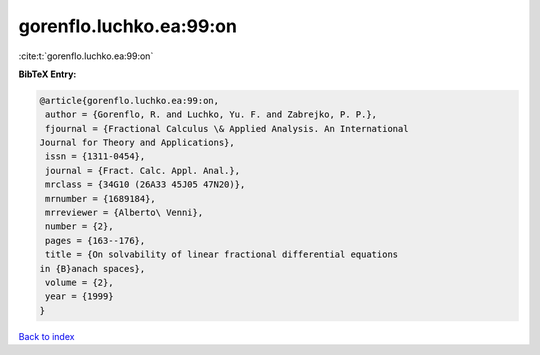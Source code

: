 gorenflo.luchko.ea:99:on
========================

:cite:t:`gorenflo.luchko.ea:99:on`

**BibTeX Entry:**

.. code-block:: bibtex

   @article{gorenflo.luchko.ea:99:on,
    author = {Gorenflo, R. and Luchko, Yu. F. and Zabrejko, P. P.},
    fjournal = {Fractional Calculus \& Applied Analysis. An International
   Journal for Theory and Applications},
    issn = {1311-0454},
    journal = {Fract. Calc. Appl. Anal.},
    mrclass = {34G10 (26A33 45J05 47N20)},
    mrnumber = {1689184},
    mrreviewer = {Alberto\ Venni},
    number = {2},
    pages = {163--176},
    title = {On solvability of linear fractional differential equations
   in {B}anach spaces},
    volume = {2},
    year = {1999}
   }

`Back to index <../By-Cite-Keys.html>`__
